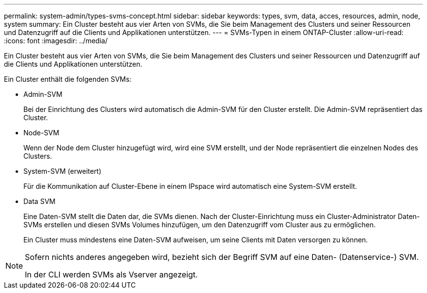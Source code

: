---
permalink: system-admin/types-svms-concept.html 
sidebar: sidebar 
keywords: types, svm, data, acces, resources, admin, node, system 
summary: Ein Cluster besteht aus vier Arten von SVMs, die Sie beim Management des Clusters und seiner Ressourcen und Datenzugriff auf die Clients und Applikationen unterstützen. 
---
= SVMs-Typen in einem ONTAP-Cluster
:allow-uri-read: 
:icons: font
:imagesdir: ../media/


[role="lead"]
Ein Cluster besteht aus vier Arten von SVMs, die Sie beim Management des Clusters und seiner Ressourcen und Datenzugriff auf die Clients und Applikationen unterstützen.

Ein Cluster enthält die folgenden SVMs:

* Admin-SVM
+
Bei der Einrichtung des Clusters wird automatisch die Admin-SVM für den Cluster erstellt. Die Admin-SVM repräsentiert das Cluster.

* Node-SVM
+
Wenn der Node dem Cluster hinzugefügt wird, wird eine SVM erstellt, und der Node repräsentiert die einzelnen Nodes des Clusters.

* System-SVM (erweitert)
+
Für die Kommunikation auf Cluster-Ebene in einem IPspace wird automatisch eine System-SVM erstellt.

* Data SVM
+
Eine Daten-SVM stellt die Daten dar, die SVMs dienen. Nach der Cluster-Einrichtung muss ein Cluster-Administrator Daten-SVMs erstellen und diesen SVMs Volumes hinzufügen, um den Datenzugriff vom Cluster aus zu ermöglichen.

+
Ein Cluster muss mindestens eine Daten-SVM aufweisen, um seine Clients mit Daten versorgen zu können.



[NOTE]
====
Sofern nichts anderes angegeben wird, bezieht sich der Begriff SVM auf eine Daten- (Datenservice-) SVM.

In der CLI werden SVMs als Vserver angezeigt.

====